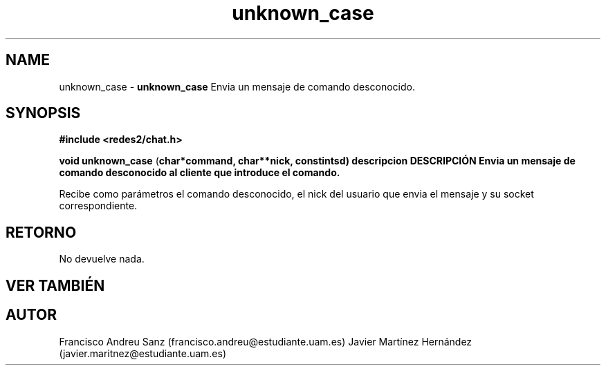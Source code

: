 .TH "unknown_case" 3 "Sun May 1 2016" "Conexion SSL" \" -*- nroff -*-
.ad l
.nh
.SH NAME
unknown_case \- \fBunknown_case\fP 
Envia un mensaje de comando desconocido\&.
.SH "SYNOPSIS"
.PP
\fB#include\fP \fB<redes2/chat\&.h>\fP 
.PP
\fBvoid\fP \fBunknown_case\fP \fB\fP(\fBchar\fB*\fBcommand\fB\fP,\fP \fBchar\fB**\fBnick\fB\fP,\fP const\fBint\fBsd\fB\fP)\fP  \fP \fP descripcion\fP DESCRIPCIÓN\fP  Envia\fP un mensaje de comando desconocido al cliente que introduce el comando\&.
.PP
Recibe como parámetros el comando desconocido, el nick del usuario que envia el mensaje y su socket correspondiente\&.
.SH "RETORNO"
.PP
No devuelve nada\&.
.SH "VER TAMBIÉN"
.PP
\fB\fP 
.SH "AUTOR"
.PP
Francisco Andreu Sanz (francisco.andreu@estudiante.uam.es) Javier Martínez Hernández (javier.maritnez@estudiante.uam.es) 
